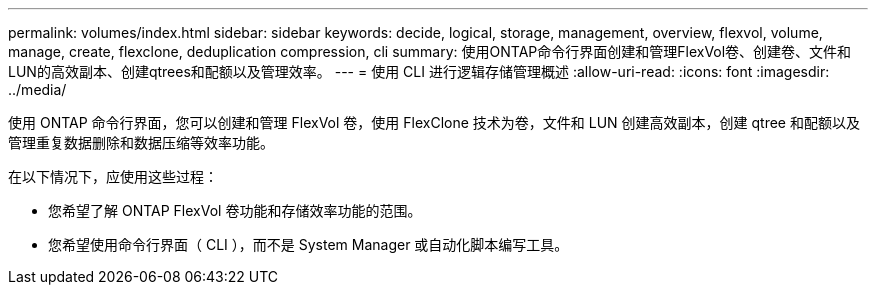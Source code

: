 ---
permalink: volumes/index.html 
sidebar: sidebar 
keywords: decide, logical, storage, management, overview, flexvol, volume, manage, create, flexclone, deduplication compression, cli 
summary: 使用ONTAP命令行界面创建和管理FlexVol卷、创建卷、文件和LUN的高效副本、创建qtrees和配额以及管理效率。 
---
= 使用 CLI 进行逻辑存储管理概述
:allow-uri-read: 
:icons: font
:imagesdir: ../media/


[role="lead"]
使用 ONTAP 命令行界面，您可以创建和管理 FlexVol 卷，使用 FlexClone 技术为卷，文件和 LUN 创建高效副本，创建 qtree 和配额以及管理重复数据删除和数据压缩等效率功能。

在以下情况下，应使用这些过程：

* 您希望了解 ONTAP FlexVol 卷功能和存储效率功能的范围。
* 您希望使用命令行界面（ CLI ），而不是 System Manager 或自动化脚本编写工具。


